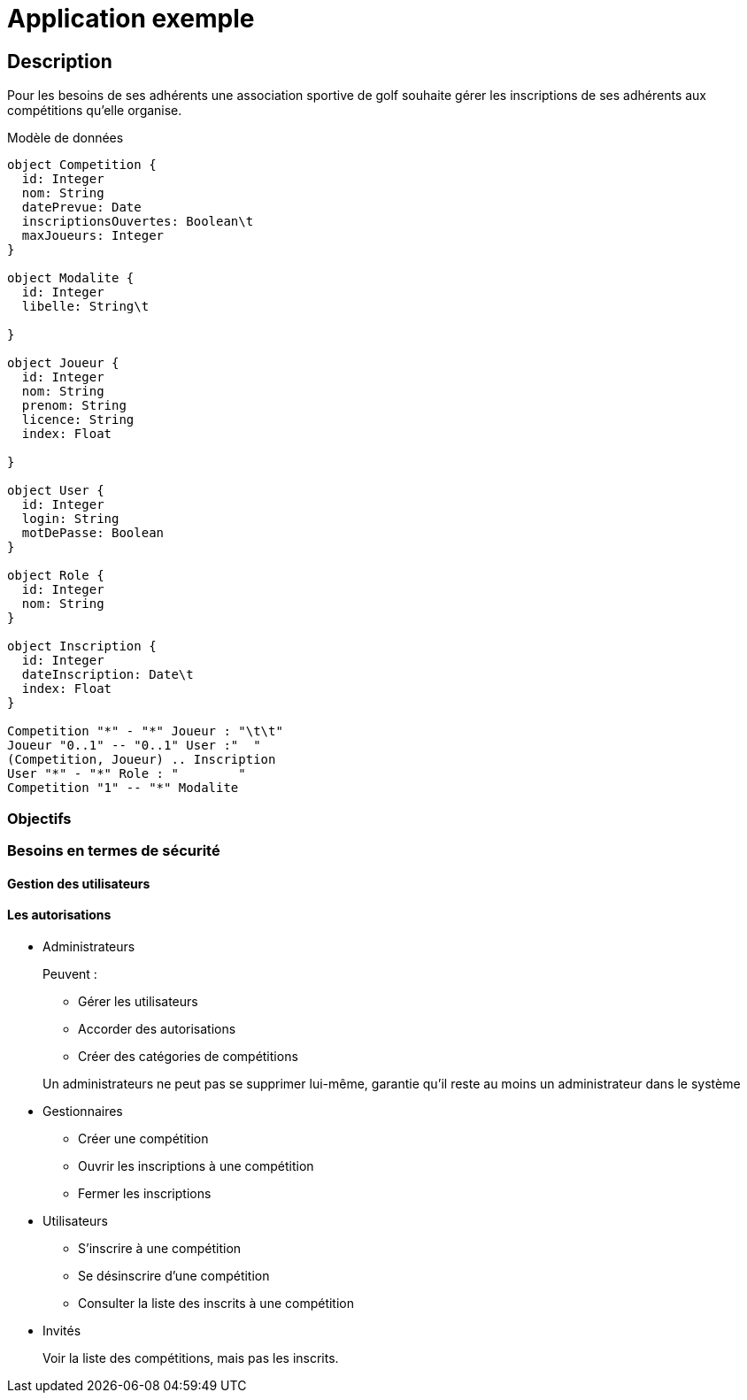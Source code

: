 = Application exemple
ifndef::backend-pdf[]
:imagesdir: images
endif::[]

== Description
Pour les besoins de ses adhérents une association sportive de golf souhaite gérer les inscriptions de ses adhérents aux compétitions qu'elle organise.

Modèle de données

[plantuml]
----
object Competition {
  id: Integer
  nom: String
  datePrevue: Date
  inscriptionsOuvertes: Boolean\t
  maxJoueurs: Integer
}

object Modalite {
  id: Integer
  libelle: String\t

}

object Joueur {
  id: Integer
  nom: String
  prenom: String
  licence: String
  index: Float

}

object User {
  id: Integer
  login: String
  motDePasse: Boolean
}

object Role {
  id: Integer
  nom: String
}

object Inscription {
  id: Integer
  dateInscription: Date\t
  index: Float
}

Competition "*" - "*" Joueur : "\t\t"
Joueur "0..1" -- "0..1" User :"  "
(Competition, Joueur) .. Inscription
User "*" - "*" Role : "        "
Competition "1" -- "*" Modalite


----

=== Objectifs
=== Besoins en termes de sécurité
==== Gestion des utilisateurs
==== Les autorisations
* Administrateurs
+
--
Peuvent :

** Gérer les utilisateurs
** Accorder des autorisations
** Créer des catégories de compétitions

Un administrateurs ne peut pas se supprimer lui-même, garantie qu'il reste au moins un administrateur dans le système
--

* Gestionnaires
+
--
* Créer une compétition
* Ouvrir les inscriptions à une compétition
* Fermer les inscriptions
--

* Utilisateurs
+
--
* S'inscrire à une compétition
* Se désinscrire d'une compétition
* Consulter la liste des inscrits à une compétition
--

* Invités
+
--
Voir la liste des compétitions, mais pas les inscrits.
--
